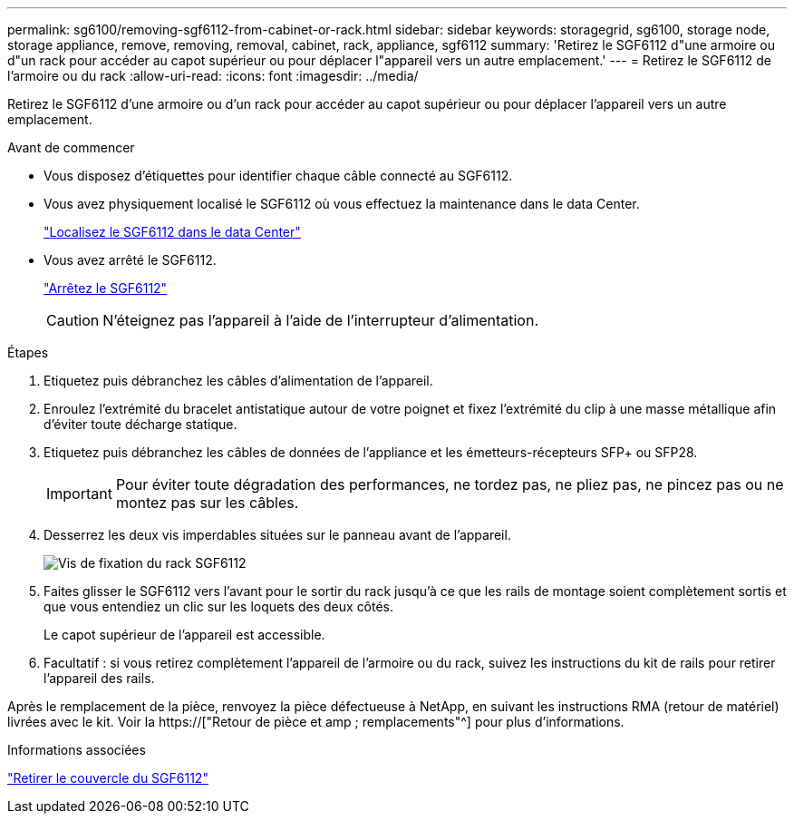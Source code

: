 ---
permalink: sg6100/removing-sgf6112-from-cabinet-or-rack.html 
sidebar: sidebar 
keywords: storagegrid, sg6100, storage node, storage appliance, remove, removing, removal, cabinet, rack, appliance, sgf6112 
summary: 'Retirez le SGF6112 d"une armoire ou d"un rack pour accéder au capot supérieur ou pour déplacer l"appareil vers un autre emplacement.' 
---
= Retirez le SGF6112 de l'armoire ou du rack
:allow-uri-read: 
:icons: font
:imagesdir: ../media/


[role="lead"]
Retirez le SGF6112 d'une armoire ou d'un rack pour accéder au capot supérieur ou pour déplacer l'appareil vers un autre emplacement.

.Avant de commencer
* Vous disposez d'étiquettes pour identifier chaque câble connecté au SGF6112.
* Vous avez physiquement localisé le SGF6112 où vous effectuez la maintenance dans le data Center.
+
link:locating-sgf6112-in-data-center.html["Localisez le SGF6112 dans le data Center"]

* Vous avez arrêté le SGF6112.
+
link:shut-down-sgf6112.html["Arrêtez le SGF6112"]

+

CAUTION: N'éteignez pas l'appareil à l'aide de l'interrupteur d'alimentation.



.Étapes
. Etiquetez puis débranchez les câbles d'alimentation de l'appareil.
. Enroulez l'extrémité du bracelet antistatique autour de votre poignet et fixez l'extrémité du clip à une masse métallique afin d'éviter toute décharge statique.
. Etiquetez puis débranchez les câbles de données de l'appliance et les émetteurs-récepteurs SFP+ ou SFP28.
+

IMPORTANT: Pour éviter toute dégradation des performances, ne tordez pas, ne pliez pas, ne pincez pas ou ne montez pas sur les câbles.

. Desserrez les deux vis imperdables situées sur le panneau avant de l'appareil.
+
image::../media/sg6060_rack_retaining_screws.png[Vis de fixation du rack SGF6112]

. Faites glisser le SGF6112 vers l'avant pour le sortir du rack jusqu'à ce que les rails de montage soient complètement sortis et que vous entendiez un clic sur les loquets des deux côtés.
+
Le capot supérieur de l'appareil est accessible.

. Facultatif : si vous retirez complètement l'appareil de l'armoire ou du rack, suivez les instructions du kit de rails pour retirer l'appareil des rails.


Après le remplacement de la pièce, renvoyez la pièce défectueuse à NetApp, en suivant les instructions RMA (retour de matériel) livrées avec le kit. Voir la https://["Retour de pièce et amp ; remplacements"^] pour plus d'informations.

.Informations associées
link:removing-sgf6112-cover.html["Retirer le couvercle du SGF6112"]
